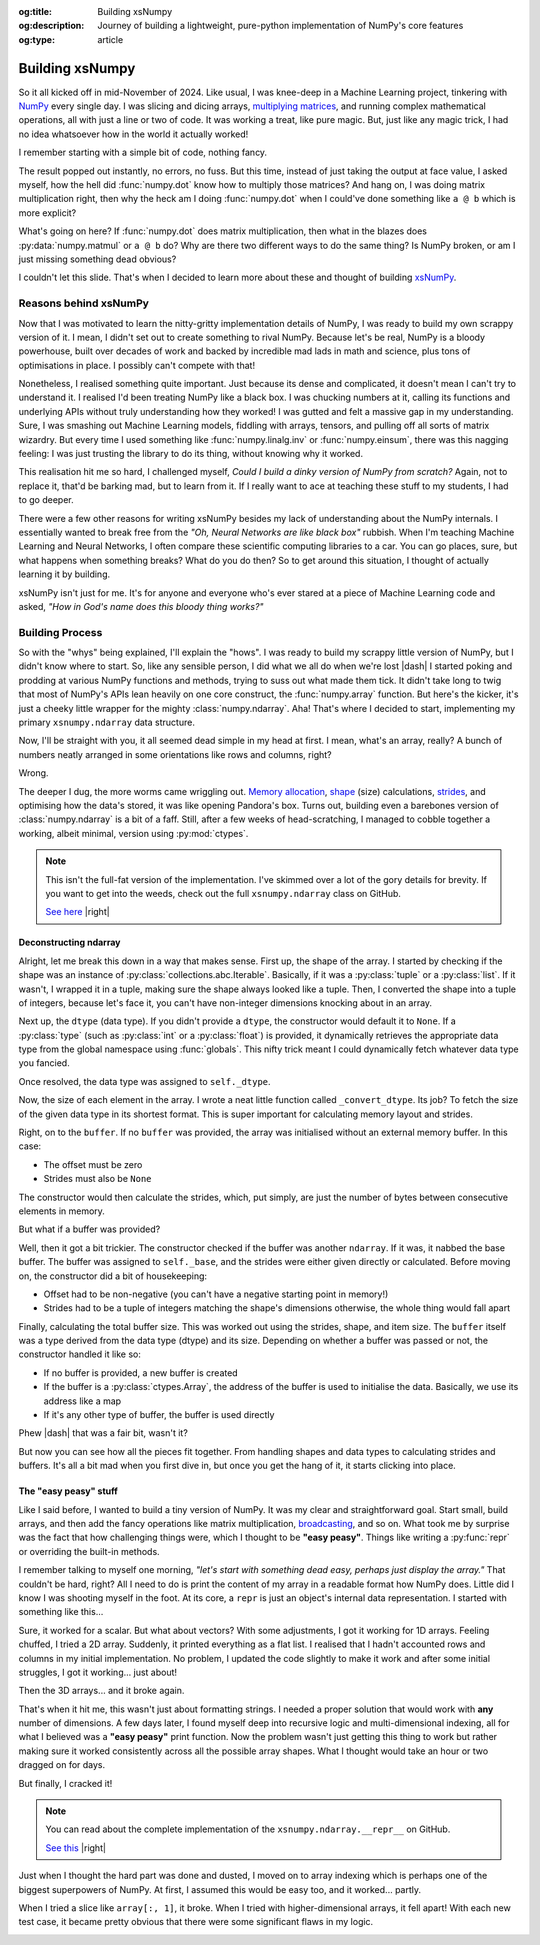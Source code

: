 .. Author: Akshay Mestry <xa@mes3.dev>
.. Created on: Saturday, March 01 2025
.. Last updated on: Monday, March 03 2025

:og:title: Building xsNumpy
:og:description: Journey of building a lightweight, pure-python implementation
    of NumPy's core features
:og:type: article

.. _project-building-xsnumpy:

===============================================================================
Building xsNumpy
===============================================================================

.. author::
    :name: Akshay Mestry
    :email: xa@mes3.dev
    :about: DePaul University
    :avatar: https://avatars.githubusercontent.com/u/90549089?v=4
    :github: https://github.com/xames3
    :linkedin: https://linkedin.com/in/xames3
    :timestamp: Mar 01, 2025

.. rst-class:: lead

    Learning doesn't stop at using libraries, it starts when you build your
    own one line at a time

So it all kicked off in mid-November of 2024. Like usual, I was knee-deep in a
Machine Learning project, tinkering with `NumPy`_ every single day. I was
slicing and dicing arrays, `multiplying matrices`_, and running complex
mathematical operations, all with just a line or two of code. It was working a
treat, like pure magic. But, just like any magic trick, I had no idea
whatsoever how in the world it actually worked!

I remember starting with a simple bit of code, nothing fancy.

.. code-block:: python
    :linenos:

    import numpy as np

    a = np.array([[1, 2], [3, 4]])
    b = np.array([[5, 6], [7, 8]])
    c = np.dot(a, b)

The result popped out instantly, no errors, no fuss. But this time, instead of
just taking the output at face value, I asked myself, how the hell did
:func:`numpy.dot` know how to multiply those matrices? And hang on, I was doing
matrix multiplication right, then why the heck am I doing :func:`numpy.dot`
when I could've done something like ``a @ b`` which is more explicit?

What's going on here? If :func:`numpy.dot` does matrix multiplication, then
what in the blazes does :py:data:`numpy.matmul` or ``a @ b`` do? Why are there
two different ways to do the same thing? Is NumPy broken, or am I just missing
something dead obvious?

I couldn't let this slide. That's when I decided to learn more about these and
thought of building `xsNumPy`_.

.. _reasons-behind-xsnumpy:

-------------------------------------------------------------------------------
Reasons behind xsNumPy
-------------------------------------------------------------------------------

Now that I was motivated to learn the nitty-gritty implementation details of
NumPy, I was ready to build my own scrappy version of it. I mean, I didn't set
out to create something to rival NumPy. Because let's be real, NumPy is a
bloody powerhouse, built over decades of work and backed by incredible mad lads
in math and science, plus tons of optimisations in place. I possibly can't
compete with that!

Nonetheless, I realised something quite important. Just because its dense and
complicated, it doesn't mean I can't try to understand it. I realised I'd been
treating NumPy like a black box. I was chucking numbers at it, calling its
functions and underlying APIs without truly understanding how they worked! I
was gutted and felt a massive gap in my understanding. Sure, I was smashing
out Machine Learning models, fiddling with arrays, tensors, and pulling off
all sorts of matrix wizardry. But every time I used something like
:func:`numpy.linalg.inv` or :func:`numpy.einsum`, there was this nagging
feeling: I was just trusting the library to do its thing, without knowing why
it worked.

This realisation hit me so hard, I challenged myself, *Could I build a dinky
version of NumPy from scratch?* Again, not to replace it, that'd be barking
mad, but to learn from it. If I really want to ace at teaching these stuff to
my students, I had to go deeper.

.. image:: ../assets/need-to-go-deeper-meme.png
    :alt: We need to go deeper meme from Inception

There were a few other reasons for writing xsNumPy besides my lack of
understanding about the NumPy internals. I essentially wanted to break free
from the *"Oh, Neural Networks are like black box"* rubbish. When I'm teaching
Machine Learning and Neural Networks, I often compare these scientific
computing libraries to a car. You can go places, sure, but what happens when
something breaks? What do you do then? So to get around this situation, I
thought of actually learning it by building.

xsNumPy isn't just for me. It's for anyone and everyone who's ever stared at a
piece of Machine Learning code and asked, *"How in God's name does this bloody
thing works?"*

.. _building-process:

-------------------------------------------------------------------------------
Building Process
-------------------------------------------------------------------------------

So with the "whys" being explained, I'll explain the "hows". I was ready to
build my scrappy little version of NumPy, but I didn't know where to start. So,
like any sensible person, I did what we all do when we're lost |dash| I started
poking and prodding at various NumPy functions and methods, trying to suss out
what made them tick. It didn't take long to twig that most of NumPy's APIs
lean heavily on one core construct, the :func:`numpy.array` function. But
here's the kicker, it's just a cheeky little wrapper for the mighty
:class:`numpy.ndarray`. Aha! That's where I decided to start, implementing my
primary ``xsnumpy.ndarray`` data structure.

Now, I'll be straight with you, it all seemed dead simple in my head at first.
I mean, what's an array, really? A bunch of numbers neatly arranged in some
orientations like rows and columns, right?

Wrong.

The deeper I dug, the more worms came wriggling out. `Memory allocation`_,
`shape`_ (size) calculations, `strides`_, and optimising how the data's stored,
it was like opening Pandora's box. Turns out, building even a barebones
version of :class:`numpy.ndarray` is a bit of a faff. Still, after a few weeks
of head-scratching, I managed to cobble together a working, albeit minimal,
version using :py:mod:`ctypes`.

.. code-block:: python
    :linenos:

    class ndarray:
        """Simplified implementation of a multi-dimensional array.

        An array object represents a multidimensional, homogeneous
        collection or list of fixed-size items. An associated data-type
        property describes the format of each element in the array.

        :param shape: The desired shape of the array. Can be an int for
            1D arrays or a sequence of ints for multidimensional arrays.
        :param dtype: The desired data type of the array, defaults to
            `None` if not specified.
        :param buffer: Object used to fill the array with data, defaults to
            `None`.
        :param offset: Offset of array data in buffer, defaults to `0`.
        :param strides: Strides of data in memory, defaults to `None`.
        :param order: The memory layout of the array, defaults to `None`.
        :raises RuntimeError: If an unsupported order is specified.
        :raises ValueError: If invalid strides or offsets are provided.
        """

        def __init__(
            self,
            shape: _ShapeLike | int,
            dtype: None | DTypeLike | _BaseDType = None,
            buffer: None | t.Any = None,
            offset: t.SupportsIndex = 0,
            strides: None | _ShapeLike = None,
            order: None | _OrderKACF = None,
        ) -> None:
            """Initialise an `ndarray` object from the provided shape."""
            if order is not None:
                raise RuntimeError(
                    f"{type(self).__qualname__} supports only C-order arrays;"
                    " 'order' must be None"
                )
            if not isinstance(shape, Iterable):
                shape = (shape,)
            self._shape = tuple(int(dim) for dim in shape)
            if dtype is None:
                dtype = float64
            elif isinstance(dtype, type):
                dtype = globals()[
                    f"{dtype.__name__}{'32' if dtype != builtins.bool else ''}"
                ]
            else:
                dtype = globals()[dtype]
            self._dtype = dtype
            self._itemsize = int(_convert_dtype(dtype, "short")[-1])
            self._offset = int(offset)
            if buffer is None:
                self._base = None
                if self._offset != 0:
                    raise ValueError("Offset must be 0 when buffer is None")
                if strides is not None:
                    raise ValueError("Buffer is None; strides must be None")
                self._strides = calc_strides(self._shape, self.itemsize)
            else:
                if isinstance(buffer, ndarray) and buffer.base is not None:
                    buffer = buffer.base
                self._base = buffer
                if isinstance(buffer, ndarray):
                    buffer = buffer.data
                if self._offset < 0:
                    raise ValueError("Offset must be non-negative")
                if strides is None:
                    strides = calc_strides(self._shape, self.itemsize)
                elif not (
                    isinstance(strides, tuple)
                    and all(isinstance(stride, int) for stride in strides)
                    and len(strides) == len(self._shape)
                ):
                    raise ValueError("Invalid strides provided")
                self._strides = tuple(strides)
            buffersize = self._strides[0] * self._shape[0] // self._itemsize
            buffersize += self._offset
            Buffer = _convert_dtype(dtype, "ctypes") * buffersize
            if buffer is None:
                if not isinstance(Buffer, str):
                    self._data = Buffer()
            elif isinstance(buffer, ctypes.Array):
                self._data = Buffer.from_address(ctypes.addressof(buffer))
            else:
                self._data = Buffer.from_buffer(buffer)

.. note::

    This isn't the full-fat version of the implementation. I've skimmed over a
    lot of the gory details for brevity. If you want to get into the weeds,
    check out the full ``xsnumpy.ndarray`` class on GitHub.

    `See here <https://github.com/xames3/xsnumpy/blob/main/xsnumpy/_core.py>`_
    |right|

.. _deconstructing-ndarray:

Deconstructing ndarray
===============================================================================

Alright, let me break this down in a way that makes sense. First up, the shape
of the array. I started by checking if the shape was an instance of
:py:class:`collections.abc.Iterable`. Basically, if it was a :py:class:`tuple`
or a :py:class:`list`. If it wasn't, I wrapped it in a tuple, making sure the
shape always looked like a tuple. Then, I converted the shape into a tuple of
integers, because let's face it, you can't have non-integer dimensions knocking
about in an array.

.. code-block:: python
    :linenos:

        if not isinstance(shape, Iterable):
            shape = (shape,)
        self._shape = tuple(int(dim) for dim in shape)

Next up, the ``dtype`` (data type). If you didn't provide a ``dtype``, the
constructor would default it to ``None``. If a :py:class:`type` (such as
:py:class:`int` or a :py:class:`float`) is provided, it dynamically retrieves
the appropriate data type from the global namespace using :func:`globals`. This
nifty trick meant I could dynamically fetch whatever data type you fancied.

Once resolved, the data type was assigned to ``self._dtype``.

.. code-block:: python
    :linenos:

        if dtype is None:
            dtype = float64
        elif isinstance(dtype, type):
            dtype = globals()[
                f"{dtype.__name__}{'32' if dtype != builtins.bool else ''}"
            ]
        else:
            dtype = globals()[dtype]
        self._dtype = dtype

Now, the size of each element in the array. I wrote a neat little function
called ``_convert_dtype``. Its job? To fetch the size of the given data type
in its shortest format. This is super important for calculating memory layout
and strides.

.. code-block:: python
    :linenos:

        self._itemsize = int(_convert_dtype(dtype, "short")[-1])

Right, on to the ``buffer``. If no ``buffer`` was provided, the array was
initialised without an external memory buffer. In this case:

- The offset must be zero
- Strides must also be ``None``

The constructor would then calculate the strides, which, put simply, are just
the number of bytes between consecutive elements in memory.

.. code-block:: python
    :linenos:

        if buffer is None:
            self._base = None
            if self._offset != 0:
                raise ValueError("Offset must be 0 when buffer is None")
            if strides is not None:
                raise ValueError("Buffer is None; strides must be None")
            self._strides = calc_strides(self._shape, self.itemsize)


But what if a buffer was provided?

Well, then it got a bit trickier. The constructor checked if the buffer was
another ``ndarray``. If it was, it nabbed the base buffer. The buffer was
assigned to ``self._base``, and the strides were either given directly or
calculated. Before moving on, the constructor did a bit of housekeeping:

- Offset had to be non-negative (you can't have a negative starting point in
  memory!)
- Strides had to be a tuple of integers matching the shape's dimensions
  otherwise, the whole thing would fall apart

.. code-block:: python
    :linenos:
    :emphasize-lines: 7-10

        else:
            if isinstance(buffer, ndarray) and buffer.base is not None:
                buffer = buffer.base
            self._base = buffer
            if isinstance(buffer, ndarray):
                buffer = buffer.data
            if self._offset < 0:
                raise ValueError("Offset must be non-negative")
            if strides is None:
                strides = calc_strides(self._shape, self.itemsize)
            elif not (
                isinstance(strides, tuple)
                and all(isinstance(stride, int) for stride in strides)
                and len(strides) == len(self._shape)
            ):
                raise ValueError("Invalid strides provided")
            self._strides = tuple(strides)

Finally, calculating the total buffer size. This was worked out using the
strides, shape, and item size. The ``buffer`` itself was a type derived from
the data type (dtype) and its size. Depending on whether a buffer was passed
or not, the constructor handled it like so:

- If no buffer is provided, a new buffer is created
- If the buffer is a :py:class:`ctypes.Array`, the address of the buffer
  is used to initialise the data. Basically, we use its address like a map
- If it's any other type of buffer, the buffer is used directly

Phew |dash| that was a fair bit, wasn't it?

But now you can see how all the pieces fit together. From handling shapes and
data types to calculating strides and buffers. It's all a bit mad when you
first dive in, but once you get the hang of it, it starts clicking into place.

.. _the-easy-peasy-stuff:

The "easy peasy" stuff
===============================================================================

Like I said before, I wanted to build a tiny version of NumPy. It was my clear
and straightforward goal. Start small, build arrays, and then add the fancy
operations like matrix multiplication, `broadcasting`_, and so on. What took me
by surprise was the fact that how challenging things were, which I thought to
be **"easy peasy"**. Things like writing a :py:func:`repr` or overriding the
built-in methods.

I remember talking to myself one morning, *"let's start with something dead
easy, perhaps just display the array."* That couldn't be hard, right? All I
need to do is print the content of my array in a readable format how NumPy
does. Little did I know I was shooting myself in the foot. At its core, a
``repr`` is just an object's internal data representation. I started with
something like this...

.. code-block:: python
    :linenos:

    def __repr__(self) -> str:
        return f"array({self._data}, dtype={self.dtype.__str__()})"

Sure, it worked for a scalar. But what about vectors? With some adjustments, I
got it working for 1D arrays. Feeling chuffed, I tried a 2D array. Suddenly, it
printed everything as a flat list. I realised that I hadn't accounted rows and
columns in my initial implementation. No problem, I updated the code slightly
to make it work and after some initial struggles, I got it working... just
about!

Then the 3D arrays... and it broke again.

That's when it hit me, this wasn't just about formatting strings. I needed a
proper solution that would work with **any** number of dimensions. A few days
later, I found myself deep into recursive logic and multi-dimensional indexing,
all for what I believed was a **"easy peasy"** print function. Now the problem
wasn't just getting this thing to work but rather making sure it worked
consistently across all the possible array shapes. What I thought would take
an hour or two dragged on for days.

But finally, I cracked it!

.. note::

    You can read about the complete implementation of the
    ``xsnumpy.ndarray.__repr__`` on GitHub.

    `See this <https://github.com/xames3/xsnumpy/blob/main/xsnumpy/_core.py>`_
    |right|

Just when I thought the hard part was done and dusted, I moved on to array
indexing which is perhaps one of the biggest superpowers of NumPy. At first, I
assumed this would be easy too, and it worked... partly.

.. code-block:: python
    :linenos:

    def __getitem__(self, index) -> t.Any:
        row, column = index
        flat = row * self.shape[1] + column
        return self.data[flat]

When I tried a slice like ``array[:, 1]``, it broke. When I tried with
higher-dimensional arrays, it fell apart! With each new test case, it became
pretty obvious that there were some significant flaws in my logic.

.. image:: ../assets/sigh-meme.jpg
    :alt: Deep sigh meme

.. _NumPy: https://numpy.org/
.. _multiplying matrices: https://www.mathsisfun.com/algebra/
    matrix-multiplying.html
.. _xsNumPy: https://github.com/xames3/xsnumpy
.. _Memory allocation: https://numpy.org/doc/stable/reference/
    c-api/data_memory.html
.. _shape: https://numpy.org/doc/stable/reference/generated/numpy.ndarray.
    shape.html
.. _strides: https://numpy.org/doc/stable/reference/generated/numpy.ndarray.
    strides.html
.. _broadcasting: https://numpy.org/doc/stable/user/basics.broadcasting.html
